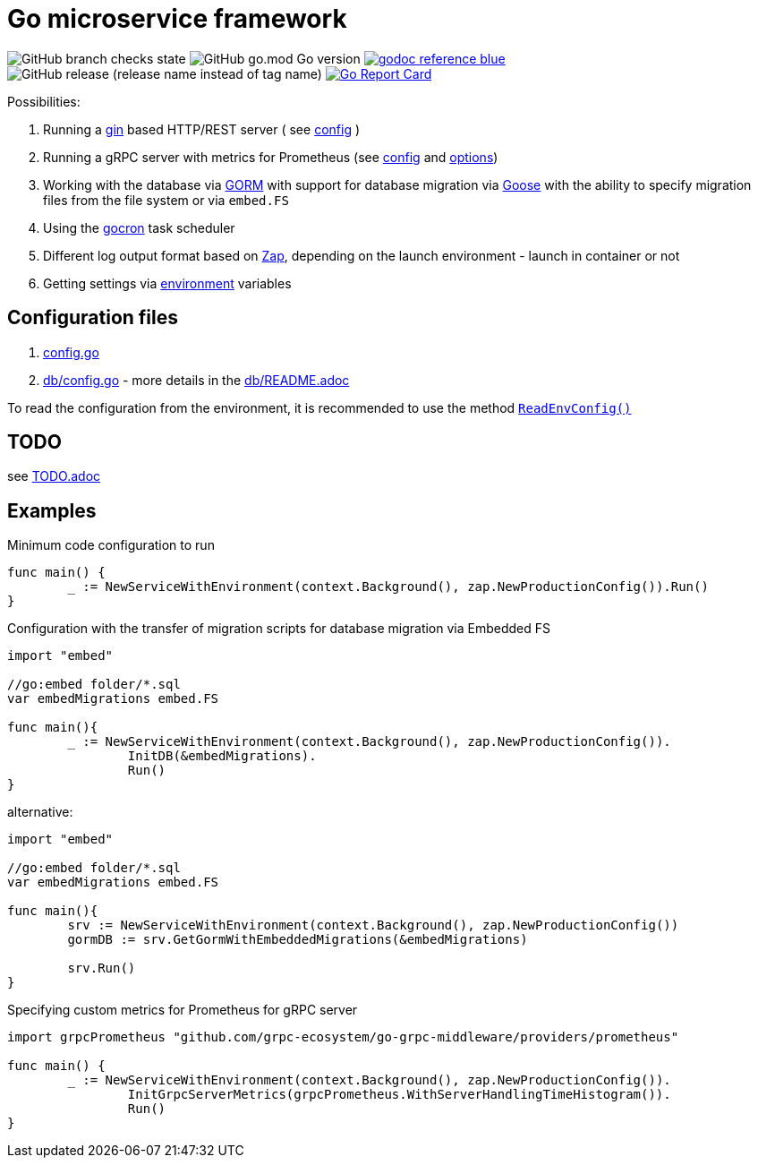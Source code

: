 = Go microservice framework

image:https://img.shields.io/github/checks-status/itbasis/go-service/main[GitHub branch checks state]
image:https://img.shields.io/github/go-mod/go-version/itbasis/go-service[GitHub go.mod Go version]
image:https://img.shields.io/badge/godoc-reference-blue.svg[link=https://pkg.go.dev/github.com/itbasis/go-service]
image:https://img.shields.io/github/v/release/itbasis/go-service?include_prereleases[GitHub release (release name instead of tag name)]
https://goreportcard.com/report/github.com/itbasis/go-hashtag[image:https://goreportcard.com/badge/github.com/itbasis/go-hashtag[Go Report Card]]


Possibilities:

// suppress inspection "AsciiDocLinkResolve"
. Running a link:https://gin-gonic.com/[gin] based HTTP/REST server ( see link:config.go#L10[config] )
// suppress inspection "AsciiDocLinkResolve"
. Running a gRPC server with metrics for Prometheus (see link:config.go#L14[config] and link:https://github.com/grpc-ecosystem/go-grpc-middleware/blob/main/providers/prometheus/options.go[options])
. Working with the database via link:https://gorm.io/[GORM] with support for database migration via link:https://pressly.github.io/goose/[Goose] with the ability to specify migration files from the file system or via `embed.FS`
. Using the link:https://github.com/go-co-op/gocron[gocron] task scheduler
. Different log output format based on link:https://github.com/uber-go/zap[Zap], depending on the launch environment - launch in container or not
. Getting settings via link:https://github.com/caarlos0/env[environment] variables

== Configuration files

. link:config.go[]

. link:db/config.go[] - more details in the link:db/README.adoc[]

To read the configuration from the environment, it is recommended to use the method link:https://github.com/itbasis/go-core-utils/blob/main/env-reader.go[`ReadEnvConfig()`]

== TODO

see link:TODO.adoc[]

== Examples

.Minimum code configuration to run
[source,go]
----
func main() {
	_ := NewServiceWithEnvironment(context.Background(), zap.NewProductionConfig()).Run()
}
----

.Configuration with the transfer of migration scripts for database migration via Embedded FS
[source,go]
----
import "embed"

//go:embed folder/*.sql
var embedMigrations embed.FS

func main(){
	_ := NewServiceWithEnvironment(context.Background(), zap.NewProductionConfig()).
		InitDB(&embedMigrations).
		Run()
}
----

alternative:
[source,go]
----
import "embed"

//go:embed folder/*.sql
var embedMigrations embed.FS

func main(){
	srv := NewServiceWithEnvironment(context.Background(), zap.NewProductionConfig())
	gormDB := srv.GetGormWithEmbeddedMigrations(&embedMigrations)

	srv.Run()
}
----


.Specifying custom metrics for Prometheus for gRPC server
[source,go]
----
import grpcPrometheus "github.com/grpc-ecosystem/go-grpc-middleware/providers/prometheus"

func main() {
	_ := NewServiceWithEnvironment(context.Background(), zap.NewProductionConfig()).
		InitGrpcServerMetrics(grpcPrometheus.WithServerHandlingTimeHistogram()).
		Run()
}
----
